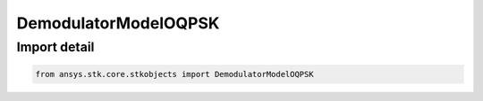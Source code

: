 DemodulatorModelOQPSK
=====================

.. py:class:: ansys.stk.core.stkobjects.DemodulatorModelOQPSK

   Bases: :py:class:`~ansys.stk.core.stkobjects.IDemodulatorModel`

   Class defining a OQPSK modulator model.

.. py:currentmodule:: DemodulatorModelOQPSK


Import detail
-------------

.. code-block:: python

    from ansys.stk.core.stkobjects import DemodulatorModelOQPSK



